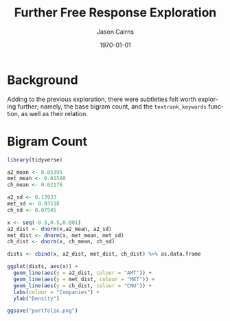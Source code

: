 #+TITLE: Further Free Response Exploration

#+options: ':nil *:t -:t ::t <:t H:3 \n:nil ^:t arch:headline
#+options: author:t broken-links:nil c:nil creator:nil
#+options: d:(not "LOGBOOK") date:t e:t email:nil f:t inline:t num:t
#+options: p:nil pri:nil prop:nil stat:t tags:t tasks:t tex:t
#+options: timestamp:t title:t toc:t todo:t |:t

#+author: Jason Cairns
#+email: jcai849@aucklanduni.ac.nz
#+language: en
#+select_tags: export
#+exclude_tags: noexport
#+creator: Emacs 26.1 (Org mode 9.2.3)

#+latex_class: article
#+LATEX_CLASS_OPTIONS: [a4paper, 11pt]
#+LATEX_HEADER: \usepackage{natbib}
#+LATEX_HEADER: \usepackage{minted}
#+latex_header_extra:
#+description:
#+keywords:
#+subtitle:
#+date: \today


* Background
Adding to the previous exploration, there were subtleties felt worth
exploring further; namely, the base bigram count, and the
=textrank_keywords= function, as well as their relation.

* Bigram Count

#+begin_src R :tangle portfolio.R
  library(tidyverse)

  a2_mean <- 0.05395
  met_mean <- 0.01580
  ch_mean <- 0.02176

  a2_sd <- 0.13933
  met_sd <- 0.03518
  ch_sd <- 0.07545

  x <- seq(-0.5,0.5,0.001)
  a2_dist <- dnorm(x,a2_mean, a2_sd)
  met_dist <- dnorm(x, met_mean, met_sd)
  ch_dist <- dnorm(x, ch_mean, ch_sd)

  dists <- cbind(x, a2_dist, met_dist, ch_dist) %>% as.data.frame

  ggplot(dists, aes(x)) + 
    geom_line(aes(y = a2_dist, colour = "AMT")) + 
    geom_line(aes(y = met_dist, colour = "MET")) +
    geom_line(aes(y = ch_dist, colour = "CNU")) +
    labs(colour = "Companies") +
    ylab("Density")

  ggsave("portfolio.png")
#+end_src
